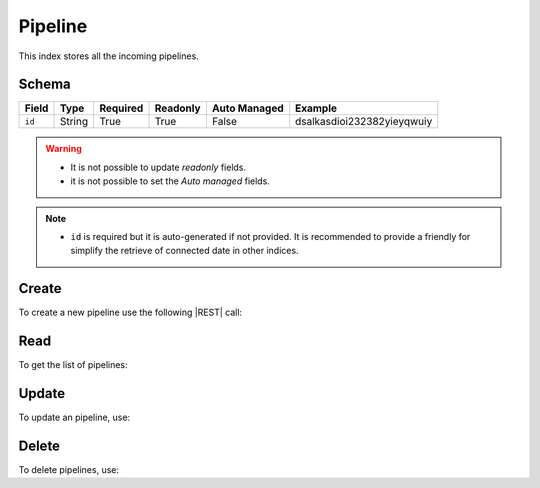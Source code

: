 .. _pipeline:

Pipeline
========

This index stores all the incoming pipelines.

Schema
------

+------------------------------+--------+----------+----------+--------------+----------------------------+
| Field                        | Type   | Required | Readonly | Auto Managed | Example                    |
+=================+============+========+==========+==========+==============+============================+
| ``id``                       | String | True     | True     | False        | dsalkasdioi232382yieyqwuiy |
+------------------------------+--------+----------+----------+--------------+----------------------------+

.. warning::

    - It is not possible to update *readonly* fields.
    - it is not possible to set the *Auto managed* fields.

.. note::

    - ``id`` is required but it is auto-generated if not provided.
      It is recommended to provide a friendly for simplify the retrieve of connected date in other indices.


Create
------

To create a new pipeline use the following |REST| call:

.. http:post:: /pipeline/(string:id)

    with the request body in |JSON| format:

    .. sourcecode:: http

        POST /pipeline HTTP/1.1
        Host: cb-manager.example.com
        Content-Type: application/json

        {
            "id": "<pipeline-id>"
        }

    :param id: optional pipeline id.

    :reqheader Authorization: JWT Authentication.
    :reqheader Content-Type: application/json

    :resheader Content-Type: application/json

    :status 201: Pipeline correctly created.
    :status 204: No content to create pipeline based on the request.
    :status 400: Request not valid.
    :status 401: Authentication failed.
    :status 406: Request validation failed.
    :status 415: Media type not supported.
    :status 422: Not possible to create ore or more pipelines based on the request.
    :status 500: Server not available to satisfy the request.

    Replace the data with the correct values, for example <pipeline-id> with ``alert-attack``.

    .. note::

        It is possible to add additional data.

    If the creation is correctly executed the response is:

    .. sourcecode:: http

        HTTP/1.1 201 Created
        Content-Type: application/json

        [
            {
                "status": "Created",
                "code": 201,
                "error": false,
                "message": "Pipeline with id=<pipeline-id> correctly created"
            }
        ]

    Otherwise, if, for example, an pipeline with the given ``id`` is already found, this is the response:

    .. sourcecode:: http

        HTTP/1.1 406 Not Acceptable
        Content-Type: application/json

        [
            {
                "status": "Not Acceptable",
                "code": 406,
                "error": true,
                "message": "Id already found"
            }
        ]


Read
----

To get the list of pipelines:

.. http:get:: /pipeline/(string: id)

    The response includes all the pipelines created.

    It is possible to filter the results using the following request body:

    .. sourcecode:: http

        GET /pipeline HTTP/1.1
        Host: cb-manager.example.com
        Content-Type: application/json

        {
            "select": [ "id" ],
            "where": {
                "equals": {
                    "target:" "id",
                    "expr": "<pipeline-id>"
                }
            }
        }

    :param id: optional pipeline id.

    :reqheader Authorization: JWT Authentication.
    :reqheader Content-Type: application/json

    :resheader Content-Type: application/json

    :status 200: List of pipelines filtered by the query in the request body.
    :status 400: Request not valid.
    :status 401: Authentication failed.
    :status 404: Pipeline based on the request query not found.
    :status 406: Request validation failed.
    :status 415: Media type not supported.
    :status 422: Not possible to get pipelines with the request query.
    :status 500: Server not available to satisfy the request.

    In this way, it will be returned only the ``id`` of the pipeline with ``id`` = "<pipeline-id>".


Update
------

To update an pipeline, use:

.. http:put:: /pipeline/(string:id)

    .. sourcecode:: http

        PUT /pipeline HTTP/1.1
        Host: cb-manager.example.com
        Content-Type: application/json

        {
            "id": "<pipeline-id>",
            "source": "<ip-address>"
        }

    :param id: optional pipeline id.

    :reqheader Authorization: JWT Authentication.
    :reqheader Content-Type: application/json

    :resheader Content-Type: application/json

    :status 200: All pipelines correctly updated.
    :status 204: No content to update pipelines based on the request.
    :status 304: Update for one or more pipelines not necessary.
    :status 400: Request not valid.
    :status 401: Authentication failed.
    :status 406: Request validation failed.
    :status 415: Media type not supported.
    :status 422: Not possible to update one or more pipelines based on the request.
    :status 500: Server not available to satisfy the request.

    This example add a new field ``source`` for the pipeline with ``id`` = "<pipeline-id>".

    A possible response is:

    .. sourcecode:: http

        HTTP/1.1 200 OK
        Content-Type: application/json

        [
            {
                "status": "OK",
                "code": 200,
                "error": false,
                "message": "Pipeline with id=<pipeline-id> correctly updated"
            }
        ]

    Instead, if the are not changes the response is:

    .. sourcecode:: http

        HTTP/1.1 304 Not Modified
        Content-Type: application/json

        [
            {
                "status": "Not Modified",
                "code": 304,
                "error": false,
                "message": "Update for pipeline with id=<pipeline-id> not necessary"
            }
        ]


Delete
------

To delete pipelines, use:

.. http:delete:: /pipeline/(string:id)

    .. sourcecode:: http

        DELETE /pipeline HTTP/1.1
        Host: cb-manager.example.com
        Content-Type: application/json

        {
            "where": {
                "equals": {
                    "target:" "id",
                    "expr": "<pipeline-id>"
                }
            }
        }

    :param id: optional pipeline id.

    :reqheader Authorization: JWT Authentication.
    :reqheader Content-Type: application/json

    :resheader Content-Type: application/json

    :status 205: All pipelines correctly deleted.
    :status 400: Request not valid.
    :status 401: Authentication failed.
    :status 404: Pipeline based on the request query not found.
    :status 406: Request validation failed.
    :status 415: Media type not supported.
    :status 422: Not possible to delete one or more pipelines based on the request query.
    :status 500: Server not available to satisfy the request.

    This request removes the pipeline with ``id`` = "<pipeline-id>".

    This is a possible response:

    .. sourcecode:: http

        HTTP/1.1 205 Reset Content
        Content-Type: application/json

        [
            {
                "status": "Reset Content",
                "code": 200,
                "error": false,
                "message": "Pipeline with id=<pipeline-id> correctly deleted"
            }
        ]

    .. caution::

        Without request body, it removes **all** the pipelines.


.. |JSON| replace:: :abbr:`JSON (JavaScript Object Notation)`
.. |REST| replace:: :abbr:`REST (Representational State Transfer)`
